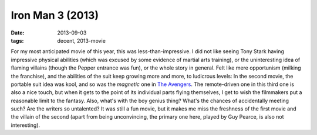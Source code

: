 Iron Man 3 (2013)
=================

:date: 2013-09-03
:tags: decent, 2013-movie



For my most anticipated movie of this year, this was
less-than-impressive. I did not like seeing Tony Stark having
impressive physical abilities (which was excused by some evidence of
martial arts training), or the uninteresting idea of flaming villains
(though the Pepper entrance was fun), or the whole story in
general. Felt like mere opportunism (milking the franchise), and the
abilities of the suit keep growing more and more, to
ludicrous levels: In the second movie, the portable suit idea was kool, and
so was the *magnetic* one in `The Avengers`__. The remote-driven one
in this third one is also a nice touch, but when it gets to the point
of its individual parts flying themselves, I get to wish the
filmmakers put a reasonable limit to the fantasy. Also, what's with
the boy genius thing? What's the chances of accidentally meeting such?
Are the writers so untalented? It was still a fun movie, but it makes
me miss the freshness of the first movie and the villain of the second
(apart from being unconvincing, the primary one here, played by Guy
Pearce, is also not interesting).


__ http://movies.tshepang.net/the-avengers-2012
